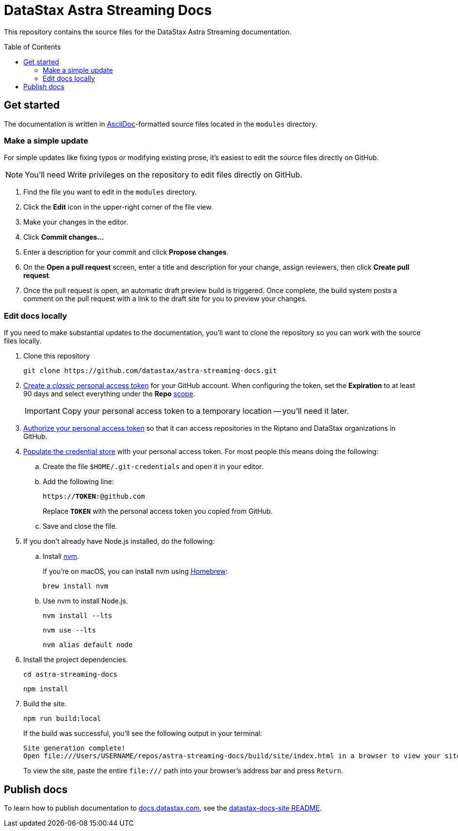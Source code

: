 = {company} {product} Docs
// Variables:
:company: DataStax
:product: Astra Streaming
:repo-name: astra-streaming-docs
:github-org: datastax
// Settings:
:toc: macro
:!example-caption:
:experimental:
:hide-uri-scheme:
ifdef::env-github[]
:icons: font
:toclevels: 1
:toc-title: Contents
:tip-caption: :bulb:
:note-caption: :information_source:
:important-caption: :heavy_exclamation_mark:
:caution-caption: :fire:
:warning-caption: :warning:
:badges:
endif::[]
// Project URLs:
:url-github-org: https://github.com/{github-org}
:url-project-repo: {url-github-org}/{repo-name}
:url-ui-repo: https://github.com/riptano/docs-ui
:url-playbook-repo: https://github.com/riptano/datastax-docs-site
:url-contribute:
:url-datastax: https://datastax.com
:url-datastax-docs: https://docs.datastax.com
:url-docs-preview: http://docs-preview.datastax.com
// External URLs:
:asciidoc-language: https://docs.asciidoctor.org/asciidoc/latest/

This repository contains the source files for the {company} {product} documentation.

toc::[]

== Get started

The documentation is written in {asciidoc-language}[AsciiDoc]-formatted source files located in the `modules` directory.

=== Make a simple update

For simple updates like fixing typos or modifying existing prose, it's easiest to edit the source files directly on GitHub.

NOTE: You'll need Write privileges on the repository to edit files directly on GitHub.

. Find the file you want to edit in the `modules` directory.

. Click the *Edit* icon in the upper-right corner of the file view.

. Make your changes in the editor.

. Click *Commit changes...*

. Enter a description for your commit and click *Propose changes*.

. On the *Open a pull request* screen, enter a title and description for your change, assign reviewers, then click *Create pull request*.

. Once the pull request is open, an automatic draft preview build is triggered.
Once complete, the build system posts a comment on the pull request with a link to the draft site for you to preview your changes.

=== Edit docs locally

If you need to make substantial updates to the documentation, you'll want to clone the repository so you can work with the source files locally.

. Clone this repository
+
[source,bash,subs="attributes"]
----
git clone {url-project-repo}.git
----

. https://docs.github.com/en/authentication/keeping-your-account-and-data-secure/managing-your-personal-access-tokens#creating-a-personal-access-token-classic[Create a _classic_ personal access token] for your GitHub account.
When configuring the token, set the *Expiration* to at least 90 days and select everything under the *Repo* https://docs.github.com/en/apps/oauth-apps/building-oauth-apps/scopes-for-oauth-apps#available-scopes[scope].
+
[IMPORTANT]
====
Copy your personal access token to a temporary location -- you'll need it later.
====

. https://docs.github.com/en/enterprise-cloud@latest/authentication/authenticating-with-saml-single-sign-on/authorizing-a-personal-access-token-for-use-with-saml-single-sign-on[Authorize your personal access token] so that it can access repositories in the Riptano and DataStax organizations in GitHub.

. https://docs.antora.org/antora/latest/playbook/private-repository-auth/#populate-credentials-directly[Populate the credential store] with your personal access token.
For most people this means doing the following:
+
..  Create the file `$HOME/.git-credentials` and open it in your editor.
.. Add the following line:
+
[source,subs="verbatim,quotes"]
----
https://**TOKEN**:@github.com
----
+
Replace *`TOKEN`* with the personal access token you copied from GitHub.
.. Save and close the file.

. If you don't already have Node.js installed, do the following:

.. Install https://github.com/nvm-sh/nvm[nvm].
+
If you're on macOS, you can install nvm using https://brew.sh/[Homebrew]:
+
[source,bash]
----
brew install nvm
----

.. Use nvm to install Node.js.
+
[source,bash]
----
nvm install --lts
----
+
[source,bash]
----
nvm use --lts
----
+
[source,bash]
----
nvm alias default node
----

. Install the project dependencies.
+
[source,bash,subs="attributes"]
----
cd {repo-name}
----
+
[source,bash]
----
npm install
----

. Build the site.
+
[source,bash]
----
npm run build:local
----
+
If the build was successful, you'll see the following output in your terminal:
+
[source,console,subs="attributes"]
----
Site generation complete!
Open file:///Users/USERNAME/repos/{repo-name}/build/site/index.html in a browser to view your site.
----
+
To view the site, paste the entire `\file:///` path into your browser's address bar and press kbd:[Return].

[#publish-docs]
== Publish docs

To learn how to publish documentation to {url-datastax-docs}, see the {url-playbook-repo}#deploy-production[datastax-docs-site README].
